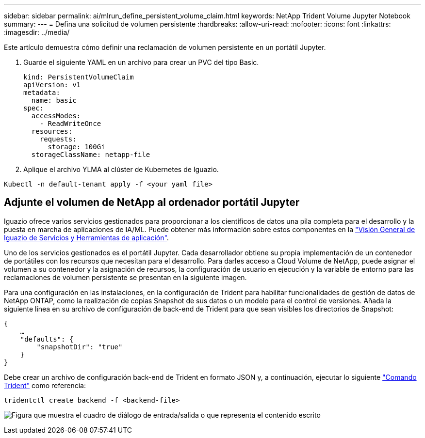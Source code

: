 ---
sidebar: sidebar 
permalink: ai/mlrun_define_persistent_volume_claim.html 
keywords: NetApp Trident Volume Jupyter Notebook 
summary:  
---
= Defina una solicitud de volumen persistente
:hardbreaks:
:allow-uri-read: 
:nofooter: 
:icons: font
:linkattrs: 
:imagesdir: ../media/


[role="lead"]
Este artículo demuestra cómo definir una reclamación de volumen persistente en un portátil Jupyter.

. Guarde el siguiente YAML en un archivo para crear un PVC del tipo Basic.
+
....
kind: PersistentVolumeClaim
apiVersion: v1
metadata:
  name: basic
spec:
  accessModes:
    - ReadWriteOnce
  resources:
    requests:
      storage: 100Gi
  storageClassName: netapp-file
....
. Aplique el archivo YLMA al clúster de Kubernetes de Iguazio.


....
Kubectl -n default-tenant apply -f <your yaml file>
....


== Adjunte el volumen de NetApp al ordenador portátil Jupyter

Iguazio ofrece varios servicios gestionados para proporcionar a los científicos de datos una pila completa para el desarrollo y la puesta en marcha de aplicaciones de IA/ML. Puede obtener más información sobre estos componentes en la https://www.iguazio.com/docs/intro/latest-release/ecosystem/app-services/["Visión General de Iguazio de Servicios y Herramientas de aplicación"^].

Uno de los servicios gestionados es el portátil Jupyter. Cada desarrollador obtiene su propia implementación de un contenedor de portátiles con los recursos que necesitan para el desarrollo. Para darles acceso a Cloud Volume de NetApp, puede asignar el volumen a su contenedor y la asignación de recursos, la configuración de usuario en ejecución y la variable de entorno para las reclamaciones de volumen persistente se presentan en la siguiente imagen.

Para una configuración en las instalaciones, en la configuración de Trident para habilitar funcionalidades de gestión de datos de NetApp ONTAP, como la realización de copias Snapshot de sus datos o un modelo para el control de versiones. Añada la siguiente línea en su archivo de configuración de back-end de Trident para que sean visibles los directorios de Snapshot:

....
{
    …
    "defaults": {
        "snapshotDir": "true"
    }
}
....
Debe crear un archivo de configuración back-end de Trident en formato JSON y, a continuación, ejecutar lo siguiente https://netapp-trident.readthedocs.io/en/stable-v18.07/kubernetes/operations/tasks/backends.html["Comando Trident"^] como referencia:

....
tridentctl create backend -f <backend-file>
....
image:mlrun_image11.png["Figura que muestra el cuadro de diálogo de entrada/salida o que representa el contenido escrito"]

